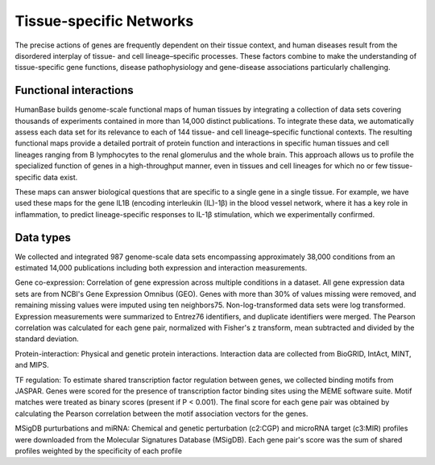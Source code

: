 ===========================
Tissue-specific Networks
===========================

The precise actions of genes are frequently dependent on their tissue context, and human diseases result from the disordered interplay of tissue- and cell lineage–specific processes. These factors combine to make the understanding of tissue-specific gene functions, disease pathophysiology and gene-disease associations particularly challenging. 


Functional interactions
---------------------------

HumanBase builds genome-scale functional maps of human tissues by integrating a collection of data sets covering thousands of experiments contained in more than 14,000 distinct publications. To integrate these data, we automatically assess each data set for its relevance to each of 144 tissue- and cell lineage–specific functional contexts. The resulting functional maps provide a detailed portrait of protein function and interactions in specific human tissues and cell lineages ranging from B lymphocytes to the renal glomerulus and the whole brain. This approach allows us to profile the specialized function of genes in a high-throughput manner, even in tissues and cell lineages for which no or few tissue-specific data exist.

These maps can answer biological questions that are specific to a single gene in a single tissue. For example, we have used these maps for the gene IL1B (encoding interleukin (IL)-1β) in the blood vessel network, where it has a key role in inflammation, to predict lineage-specific responses to IL-1β stimulation, which we experimentally confirmed. 

Data types
---------------------------
We collected and integrated 987 genome-scale data sets encompassing approximately 38,000 conditions from an estimated 14,000 publications including both expression and interaction measurements. 

Gene co-expression: 
Correlation of gene expression across multiple conditions in a dataset. All gene expression data sets are from NCBI's Gene Expression Omnibus (GEO). Genes with more than 30% of values missing were removed, and remaining missing values were imputed using ten neighbors75. Non-log-transformed data sets were log transformed. Expression measurements were summarized to Entrez76 identifiers, and duplicate identifiers were merged. The Pearson correlation was calculated for each gene pair, normalized with Fisher's z transform, mean subtracted and divided by the standard deviation. 

Protein-interaction:
Physical and genetic protein interactions. Interaction data are collected from BioGRID, IntAct, MINT, and MIPS.

TF regulation:
To estimate shared transcription factor regulation between genes, we collected binding motifs from JASPAR. Genes were scored for the presence of transcription factor binding sites using the MEME software suite. Motif matches were treated as binary scores (present if P < 0.001). The final score for each gene pair was obtained by calculating the Pearson correlation between the motif association vectors for the genes.

MSigDB purturbations and miRNA:
Chemical and genetic perturbation (c2:CGP) and microRNA target (c3:MIR) profiles were downloaded from the Molecular Signatures Database (MSigDB). Each gene pair's score was the sum of shared profiles weighted by the specificity of each profile
